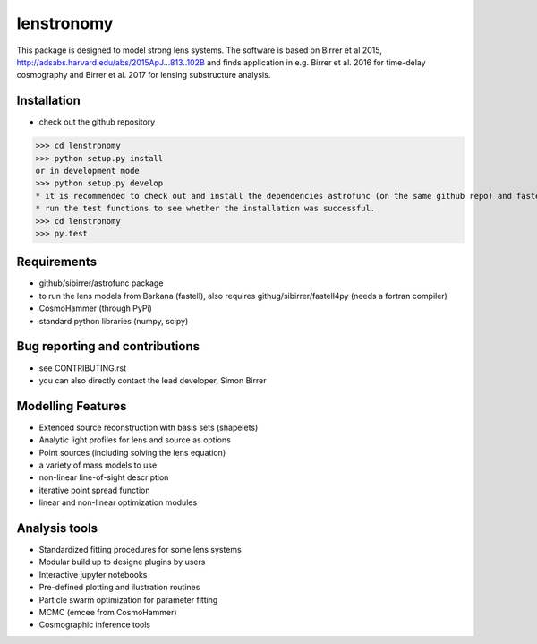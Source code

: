 =============================
lenstronomy
=============================

This package is designed to model strong lens systems.
The software is based on Birrer et al 2015, http://adsabs.harvard.edu/abs/2015ApJ...813..102B and finds application in
e.g. Birrer et al. 2016 for time-delay cosmography and Birrer et al. 2017 for lensing substructure analysis.

Installation
--------
* check out the github repository
>>> cd lenstronomy
>>> python setup.py install
or in development mode
>>> python setup.py develop
* it is recommended to check out and install the dependencies astrofunc (on the same github repo) and fastell4py independently.
* run the test functions to see whether the installation was successful.
>>> cd lenstronomy
>>> py.test


Requirements
-------
* github/sibirrer/astrofunc package
* to run the lens models from Barkana (fastell), also requires githug/sibirrer/fastell4py (needs a fortran compiler)
* CosmoHammer (through PyPi)
* standard python libraries (numpy, scipy)


Bug reporting and contributions
-------
* see CONTRIBUTING.rst
* you can also directly contact the lead developer, Simon Birrer

Modelling Features
--------

* Extended source reconstruction with basis sets (shapelets)
* Analytic light profiles for lens and source as options
* Point sources (including solving the lens equation)
* a variety of mass models to use
* non-linear line-of-sight description
* iterative point spread function
* linear and non-linear optimization modules



Analysis tools
-------
* Standardized fitting procedures for some lens systems
* Modular build up to designe plugins by users
* Interactive jupyter notebooks
* Pre-defined plotting and ilustration routines
* Particle swarm optimization for parameter fitting
* MCMC (emcee from CosmoHammer)
* Cosmographic inference tools


